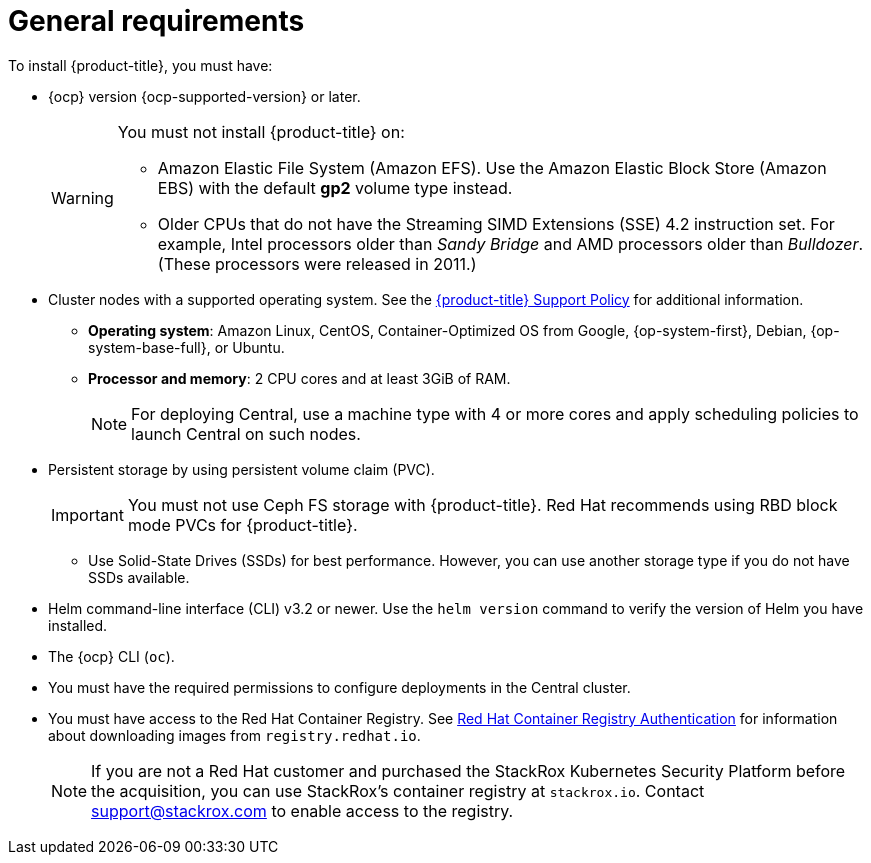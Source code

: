 // Module included in the following assemblies:
//
// * installing/prerequisites.adoc
:_module-type: CONCEPT
[id="acs-general-requirements_{context}"]
= General requirements

To install {product-title}, you must have:

* {ocp} version {ocp-supported-version} or later.
+
[WARNING]
====
You must not install {product-title} on:

* Amazon Elastic File System (Amazon EFS). Use the Amazon Elastic Block Store (Amazon EBS) with the default *gp2* volume type instead.
* Older CPUs that do not have the Streaming SIMD Extensions (SSE) 4.2 instruction set.
For example, Intel processors older than _Sandy Bridge_ and AMD processors older than _Bulldozer_.
(These processors were released in 2011.)
====

* Cluster nodes with a supported operating system.
See the link:https://access.redhat.com/node/5822721[{product-title} Support Policy] for additional information.
** *Operating system*: Amazon Linux, CentOS, Container-Optimized OS from Google, {op-system-first}, Debian, {op-system-base-full}, or Ubuntu.
** *Processor and memory*: 2 CPU cores and at least 3GiB of RAM.
+
[NOTE]
====
For deploying Central, use a machine type with 4 or more cores and apply scheduling policies to launch Central on such nodes.
====

* Persistent storage by using persistent volume claim (PVC).
+
[IMPORTANT]
====
You must not use Ceph FS storage with {product-title}. Red Hat recommends using RBD block mode PVCs for {product-title}.
====
** Use Solid-State Drives (SSDs) for best performance.
However, you can use another storage type if you do not have SSDs available.

* Helm command-line interface (CLI) v3.2 or newer.
Use the `helm version` command to verify the version of Helm you have installed.
* The {ocp} CLI (`oc`).
* You must have the required permissions to configure deployments in the Central cluster.
* You must have access to the Red Hat Container Registry. See link:https://access.redhat.com/RegistryAuthentication[Red Hat Container Registry Authentication] for information about downloading images from `registry.redhat.io`.
+
[NOTE]
====
If you are not a Red Hat customer and purchased the StackRox Kubernetes Security Platform before the acquisition, you can use StackRox’s container registry at `stackrox.io`. Contact mailto:support@stackrox.com[support@stackrox.com] to enable access to the registry.
====

